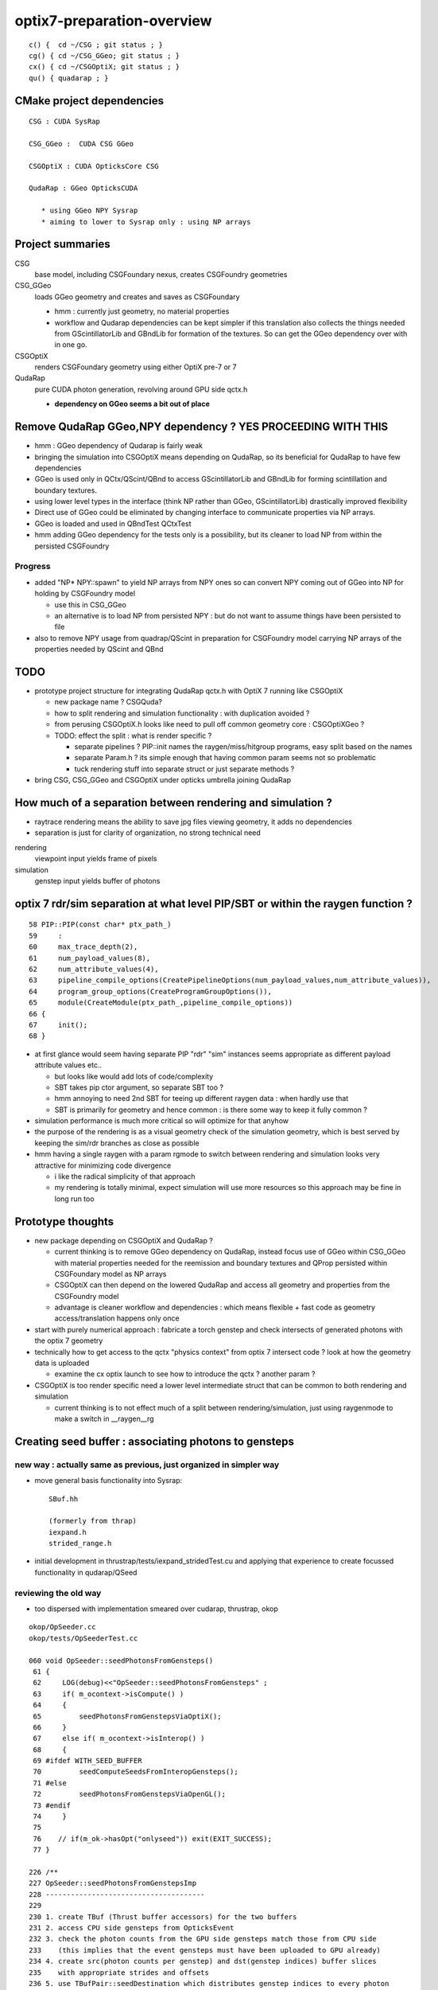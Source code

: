 optix7-preparation-overview
==============================

::

    c() {  cd ~/CSG ; git status ; }
    cg() { cd ~/CSG_GGeo; git status ; }
    cx() { cd ~/CSGOptiX; git status ; }
    qu() { quadarap ; }



CMake project dependencies
-----------------------------


::

      CSG : CUDA SysRap 

      CSG_GGeo :  CUDA CSG GGeo  

      CSGOptiX : CUDA OpticksCore CSG 

      QudaRap : GGeo OpticksCUDA

         * using GGeo NPY Sysrap
         * aiming to lower to Sysrap only : using NP arrays   


Project summaries
------------------------

CSG
    base model, including CSGFoundary nexus, creates CSGFoundry geometries

CSG_GGeo
    loads GGeo geometry and creates and saves as CSGFoundary 

    * hmm : currently just geometry, no material properties 

    * workflow and Qudarap dependencies can be kept simpler if 
      this translation also collects the things needed 
      from GScintillatorLib and GBndLib for formation of the textures. 
      So can get the GGeo dependency over with in one go.

  
CSGOptiX
    renders CSGFoundary geometry using either OptiX pre-7 or 7 

QudaRap
    pure CUDA photon generation, revolving around GPU side qctx.h 

    * **dependency on GGeo seems a bit out of place**


Remove QudaRap GGeo,NPY  dependency ? YES PROCEEDING WITH THIS
-----------------------------------------------------------------

* hmm : GGeo dependency of Qudarap is fairly weak

* bringing the simulation into CSGOptiX means depending on QudaRap, 
  so its beneficial for QudaRap to have few dependencies 

* GGeo is used only in QCtx/QScint/QBnd to access GScintillatorLib and GBndLib for forming 
  scintillation and boundary textures. 

* using lower level types in the interface (think NP rather than GGeo, GScintillatorLib) 
  drastically improved flexibility 

* Direct use of GGeo could be eliminated by changing interface to communicate 
  properties via NP arrays.  

* GGeo is loaded and used in QBndTest QCtxTest 

* hmm adding GGeo dependency for the tests only is a possibility, but its cleaner to 
  load NP from within the persisted CSGFoundry 



Progress
~~~~~~~~~~

* added "NP* NPY::spawn" to yield NP arrays from NPY ones so can convert NPY 
  coming out of GGeo into NP for holding by CSGFoundry model 

  * use this in CSG_GGeo
  * an alternative is to load NP from persisted NPY : but do not want to assume 
    things have been persisted to file 

* also to remove NPY usage from quadrap/QScint 
  in preparation for CSGFoundry model carrying NP arrays of the properties needed by 
  QScint and QBnd 



TODO
-----

* prototype project structure for integrating QudaRap qctx.h with OptiX 7 running like CSGOptiX 

  * new package name ? CSGQuda? 
  * how to split rendering and simulation functionality : with duplication avoided ?
  * from perusing CSGOptiX.h looks like need to pull off common geometry core : CSGOptiXGeo ? 
  * TODO: effect the split : what is render specific ? 

    * separate pipelines ? PIP::init names the raygen/miss/hitgroup programs, easy split based on the names 
    * separate Param.h ? its simple enough that having common param seems not so problematic
    * tuck rendering stuff into separate struct or just separate methods ?


* bring CSG, CSG_GGeo and CSGOptiX under opticks umbrella joining QudaRap  


How much of a separation between rendering and simulation ?
--------------------------------------------------------------

* raytrace rendering means the ability to save jpg files viewing geometry, it adds no dependencies 
* separation is just for clarity of organization, no strong technical need 


rendering
    viewpoint input yields frame of pixels

simulation
    genstep input yields buffer of photons 



optix 7 rdr/sim separation at what level PIP/SBT or within the raygen function ?  
----------------------------------------------------------------------------------

::

     58 PIP::PIP(const char* ptx_path_)
     59     :
     60     max_trace_depth(2),
     61     num_payload_values(8),
     62     num_attribute_values(4),
     63     pipeline_compile_options(CreatePipelineOptions(num_payload_values,num_attribute_values)),
     64     program_group_options(CreateProgramGroupOptions()),
     65     module(CreateModule(ptx_path_,pipeline_compile_options))
     66 {
     67     init();
     68 }



* at first glance would seem having separate PIP "rdr" "sim" instances seems appropriate as different payload attribute values etc..
  
  * but looks like would add lots of code/complexity 
  * SBT takes pip ctor argument, so separate SBT too ?
  * hmm annoying to need 2nd SBT for teeing up different raygen data : when hardly use that 
  * SBT is primarily for geometry and hence common : is there some way to keep it fully common ? 

* simulation performance is much more critical so will optimize for that anyhow
* the purpose of the rendering is as a visual geometry check of the simulation geometry, 
  which is best served by keeping the sim/rdr branches as close as possible  

* hmm having a single raygen with a param rgmode to switch between rendering and simulation looks 
  very attractive for minimizing code divergence

  * i like the radical simplicity of that approach  
  * my rendering is totally minimal, expect simulation will use more resources  
    so this approach may be fine in long run too 


Prototype thoughts
-----------------------

* new package depending on CSGOptiX and QudaRap ?

  * current thinking is to remove GGeo dependency on QudaRap, instead 
    focus use of GGeo within CSG_GGeo with material properties needed for the 
    reemission and boundary textures and QProp persisted within CSGFoundary 
    model as NP arrays     
  
  * CSGOptiX can then depend on the lowered QudaRap and access all geometry 
    and properties from the CSGFoundry model 

  * advantage is cleaner workflow and dependencies : which means flexible + fast code
    as geometry access/translation happens only once  
 

* start with purely numerical approach : fabricate a torch genstep and check intersects of 
  generated photons with the optix 7 geometry 

* technically how to get access to the qctx "physics context" from optix 7 intersect code ? 
  look at how the geometry data is uploaded 

  * examine the cx optix launch to see how to introduce the qctx ? another param ? 

* CSGOptiX is too render specific need a lower level intermediate struct
  that can be common to both rendering and simulation  

  * current thinking is to not effect much of a split between rendering/simulation, 
    just using raygenmode to make a switch in __raygen__rg   



Creating seed buffer : associating photons to gensteps
----------------------------------------------------------

new way : actually same as previous, just organized in simpler way
~~~~~~~~~~~~~~~~~~~~~~~~~~~~~~~~~~~~~~~~~~~~~~~~~~~~~~~~~~~~~~~~~~~~~

* move general basis functionality into Sysrap::

    SBuf.hh

    (formerly from thrap)
    iexpand.h        
    strided_range.h   

* initial development in thrustrap/tests/iexpand_stridedTest.cu 
  and applying that experience to create focussed functionality in qudarap/QSeed


reviewing the old way
~~~~~~~~~~~~~~~~~~~~~~~

* too dispersed with implementation smeared over cudarap, thrustrap, okop

::

    okop/OpSeeder.cc
    okop/tests/OpSeederTest.cc

    060 void OpSeeder::seedPhotonsFromGensteps()
     61 {
     62     LOG(debug)<<"OpSeeder::seedPhotonsFromGensteps" ;
     63     if( m_ocontext->isCompute() )
     64     {
     65         seedPhotonsFromGenstepsViaOptiX();
     66     }
     67     else if( m_ocontext->isInterop() )
     68     {
     69 #ifdef WITH_SEED_BUFFER
     70         seedComputeSeedsFromInteropGensteps();
     71 #else
     72         seedPhotonsFromGenstepsViaOpenGL();
     73 #endif
     74     }
     75 
     76    // if(m_ok->hasOpt("onlyseed")) exit(EXIT_SUCCESS);
     77 }

    226 /**
    227 OpSeeder::seedPhotonsFromGenstepsImp
    228 --------------------------------------
    229 
    230 1. create TBuf (Thrust buffer accessors) for the two buffers
    231 2. access CPU side gensteps from OpticksEvent
    232 3. check the photon counts from the GPU side gensteps match those from CPU side
    233    (this implies that the event gensteps must have been uploaded to GPU already)
    234 4. create src(photon counts per genstep) and dst(genstep indices) buffer slices
    235    with appropriate strides and offsets 
    236 5. use TBufPair::seedDestination which distributes genstep indices to every photon
    237 
    238 **/
    239 
    240 void OpSeeder::seedPhotonsFromGenstepsImp(const CBufSpec& s_gs, const CBufSpec& s_ox)
    241 {
    242     if(m_dbg)
    243     {   
    244         s_gs.Summary("OpSeeder::seedPhotonsFromGenstepsImp (CBufSpec)s_gs --dbgseed");
    245         s_ox.Summary("OpSeeder::seedPhotonsFromGenstepsImp (CBufSpec)s_ox --dbgseed");
    246     }
    247 
    248     TBuf tgs("tgs", s_gs, " ");
    249     TBuf tox("tox", s_ox, " ");
    250    
    251 
    252     OpticksEvent* evt = m_ok->getEvent();
    253     assert(evt);
    254 
    255     NPY<float>* gensteps =  evt->getGenstepData() ;
    256 
    257     unsigned num_genstep_values = gensteps->getNumValues(0) ;
    258 
    259     if(m_dbg)
    260     {
    261        LOG(info) << "OpSeeder::seedPhotonsFromGenstepsImp"
    262                  << " gensteps " << gensteps->getShapeString()
    263                  << " num_genstep_values " << num_genstep_values
    264                  ;
    265        tgs.dump<unsigned>("OpSeeder::seedPhotonsFromGenstepsImp tgs.dump --dbgseed", 6*4, 3, num_genstep_values ); // stride, begin, end 
    266     }
    267 
    268 
    269     unsigned num_photons = getNumPhotonsCheck(tgs);
    270 
    271     OpticksBufferControl* ph_ctrl = evt->getPhotonCtrl();
    272 
    ...
    280     // src slice is plucking photon counts from each genstep
    281     // dst slice points at the first value of each item in photon buffer
    282     // buffer size and num_bytes comes directly from CBufSpec
    283     CBufSlice src = tgs.slice(6*4,3,num_genstep_values) ;  // stride, begin, end 
    284 
    285 #ifdef WITH_SEED_BUFFER
    286     tox.zero();   // huh seeding of SEED buffer requires zeroing ahead ?? otherwise get one 0 with the rest 4294967295 ie overrun -1 
    287     CBufSlice dst = tox.slice(1*1,0,num_photons*1*1) ;
    288 #else
    289     CBufSlice dst = tox.slice(4*4,0,num_photons*4*4) ;
    290 #endif
    291 
    292 
    293     bool verbose = m_dbg ;
    294     TBufPair<unsigned> tgp(src, dst, verbose);
    295     tgp.seedDestination();
    296 
    297 #ifdef WITH_SEED_BUFFER
    298     if(m_dbg)
    299     {
    300         tox.dump<unsigned>("OpSeeder::seedPhotonsFromGenstepsImp tox.dump --dbgseed", 1*1, 0, std::min(num_photons,10000u) ); // stride, begin, end 
    301     }
    302 #endif
    303 
    304 }


    037 template <typename T>
     38 void TBufPair<T>::seedDestination()
     39 {  
     40     if(m_verbose)
     41     { 
     42         m_src.Summary("TBufPair<T>::seedDestination (CBufSlice)src");
     43         m_dst.Summary("TBufPair<T>::seedDestination (CBufSlice)dst");
     44     } 
     45       
     46     typedef typename thrust::device_vector<T>::iterator Iterator;
     47   
     48     thrust::device_ptr<T> psrc = thrust::device_pointer_cast((T*)m_src.dev_ptr) ;
     49     thrust::device_ptr<T> pdst = thrust::device_pointer_cast((T*)m_dst.dev_ptr) ;
     50     
     51     strided_range<Iterator> si( psrc + m_src.begin, psrc + m_src.end, m_src.stride );
     52     strided_range<Iterator> di( pdst + m_dst.begin, pdst + m_dst.end, m_dst.stride );
     53 
     54     iexpand( si.begin(), si.end(), di.begin(), di.end() );
     55 
     56 //#define DEBUG 1   
     57 #ifdef DEBUG
     58     std::cout << "TBufPair<T>::seedDestination " << std::endl ;
     59     thrust::copy( di.begin(), di.end(), std::ostream_iterator<T>(std::cout, " ") );
     60     std::cout << "TBufPair<T>::seedDestination " << std::endl ;
     61 #endif
     62 
     63 }
     64 
     65 template class THRAP_API TBufPair<unsigned int> ;
     66 



    022 /**
     23 strided_range.h
     24 ==================
     25 
     26 
     27 Based on /usr/local/env/numerics/thrust/examples/strided_range.cu
     28 
     29 This example illustrates how to make strided access to a range of values
     30 examples::
     31 
     32    strided_range([0, 1, 2, 3, 4, 5, 6], 1) -> [0, 1, 2, 3, 4, 5, 6] 
     33    strided_range([0, 1, 2, 3, 4, 5, 6], 2) -> [0, 2, 4, 6]
     34    strided_range([0, 1, 2, 3, 4, 5, 6], 3) -> [0, 3, 6]
     35    ...
     36 
     37 This enables the plucking of photon counts from the GPU side 
     38 genstep buffer, as used by seeding in okop-::
     39 
     40     195 void OpSeeder::seedPhotonsFromGenstepsImp(const CBufSpec& s_gs, const CBufSpec& s_ox)
     41     196 {
     42     ...
     43     235     // src slice is plucking photon counts from each genstep
     44     237     // buffer size and num_bytes comes directly from CBufSpec
     45     238     CBufSlice src = tgs.slice(6*4,3,num_genstep_values) ;  // stride, begin, end 
     46     ...
     47 
     48 
     49 **/
     50 
     51 
     52 #include <thrust/iterator/counting_iterator.h>
     53 #include <thrust/iterator/transform_iterator.h>
     54 #include <thrust/iterator/permutation_iterator.h>
     55 #include <thrust/functional.h>
     56 #include <thrust/device_vector.h>
     57 
     58 template <typename Iterator>
     59 class strided_range
     60 {
     61     public:
     62 
     63     typedef typename thrust::iterator_difference<Iterator>::type difference_type;
     64 
     65     struct stride_functor : public thrust::unary_function<difference_type,difference_type>
     66     {
     67         difference_type stride;
     68 
     69         stride_functor(difference_type stride)
     70             : stride(stride) {}
     71 
     72         __host__ __device__
     73         difference_type operator()(const difference_type& i) const
     74         {
     75             return stride * i;




    021 /** 
     22 
     23 iexpand.h
     24 ===========
     25 
     26 Adapted from  /usr/local/env/numerics/thrust/examples/expand.cu 
     27 
     28 Expand an input sequence of counts by replicating indices of each element the number
     29 of times specified by the count values. 
     30 
     31 The element counts are assumed to be non-negative integers.
     32 
     33 Note that the length of the output is equal 
     34 to the sum of the input counts.
     35 
     36 For example::
     37 
     38     iexpand([2,2,2]) -> [0,0,1,1,2,2]  2*0, 2*1, 2*2
     39     iexpand([3,0,1]) -> [0,0,0,2]      3*0, 0*1, 1*2
     40     iexpand([1,3,2]) -> [0,1,1,1,2,2]  1*0, 3*1, 2*2 
     41 
     42 
     43 A more specific example:
     44 
     45 Every optical photon generating genstep (Cerenkov or scintillation) 
     46 specifies the number of photons it will generate.
     47 Applying iexpand to the genstep photon counts produces
     48 an array of genstep indices that is stored into the photon buffer
     49 and provides a reference back to the genstep that produced it.
     50 This reference index is used within the per-photon OptiX 
     51 generate.cu program to access the corresponding genstep 
     52 from the genstep buffer.
     53 
     54 **/
     55 



    080 template <typename InputIterator,
     81           typename OutputIterator>
     82 void iexpand(InputIterator  counts_first,
     83              InputIterator  counts_last,
     84              OutputIterator output_first,
     85              OutputIterator output_last)
     86 {
     87   typedef typename thrust::iterator_difference<InputIterator>::type difference_type;
     88 
     89   difference_type counts_size = thrust::distance(counts_first, counts_last);
     90   difference_type output_size = thrust::distance(output_first, output_last);
     91 
     92 #ifdef DEBUG
     93   std::cout << "iexpand "
     94             << " counts_size " << counts_size
     95             << " output_size " << output_size
     96             << std::endl ;
     97 #endif
     98 
     99 
    100   thrust::device_vector<difference_type> output_offsets(counts_size, 0);
    101 
    102   thrust::exclusive_scan(counts_first, counts_last, output_offsets.begin());
    103 #ifdef DEBUG
    104   print(
    105      " scan the counts to obtain output offsets for each input element \n"
    106      " exclusive_scan of input counts creating output_offsets of transitions \n"
    107      " exclusive_scan is a cumsum that excludes current value \n"
    108      " 1st result element always 0, last input value ignored  \n"
    109      " (output_offsets) \n"
    110    , output_offsets );
    111 
    112   difference_type output_size2 = thrust::reduce(counts_first, counts_last);    // sum of input counts 
    113   assert( output_size == output_size2 );
    114 #endif
    115 
    116   // scatter indices into transition points of output 
    117   thrust::scatter_if
    118     (thrust::counting_iterator<difference_type>(0),
    119      thrust::counting_iterator<difference_type>(counts_size),
    120      output_offsets.begin(),
    121      counts_first,
    122      output_first);
    123 
    124 #ifdef DEBUG
    125   printf(
    126      " scatter the nonzero counts into their corresponding output positions \n"
    127      " scatter_if( first, last, map, stencil, output ) \n"
    128      "    conditionally copies elements from a source range (indices 0:N-1) into an output array according to a map \n"
    129      "    condition dictated by a stencil (input counts) which must be non-zero to be true \n"
    130      "    map provides indices of where to put the indice values in the output  \n"
    131    );
    132 #endif
    133 


* https://stackoverflow.com/questions/16900837/replicate-a-vector-multiple-times-using-cuda-thrust




